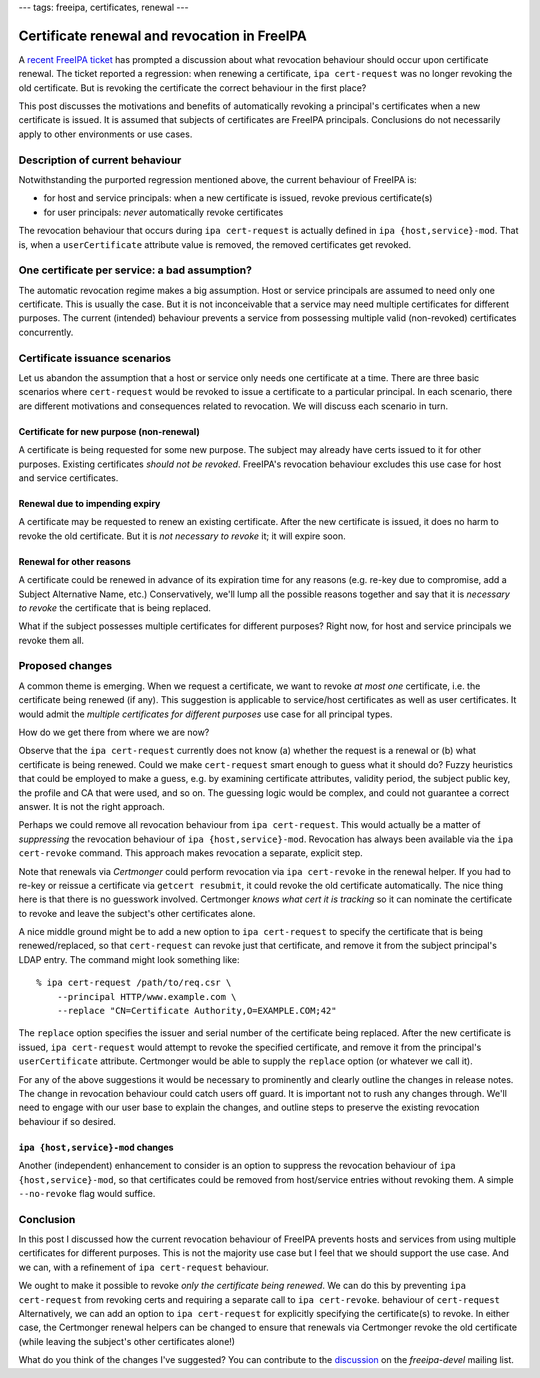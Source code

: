 ---
tags: freeipa, certificates, renewal
---

Certificate renewal and revocation in FreeIPA
=============================================

A `recent FreeIPA ticket`_ has prompted a discussion about what
revocation behaviour should occur upon certificate renewal.  The
ticket reported a regression: when renewing a certificate, ``ipa
cert-request`` was no longer revoking the old certificate.  But is
revoking the certificate the correct behaviour in the first place?

.. _recent FreeIPA ticket: https://pagure.io/freeipa/issue/7482

This post discusses the motivations and benefits of automatically
revoking a principal's certificates when a new certificate is
issued.  It is assumed that subjects of certificates are FreeIPA
principals.  Conclusions do not necessarily apply to other
environments or use cases.

Description of current behaviour
--------------------------------

Notwithstanding the purported regression mentioned above, the
current behaviour of FreeIPA is:

- for host and service principals: when a new certificate is issued,
  revoke previous certificate(s)

- for user principals: *never* automatically revoke certificates

The revocation behaviour that occurs during ``ipa cert-request`` is
actually defined in ``ipa {host,service}-mod``.  That is, when a
``userCertificate`` attribute value is removed, the removed
certificates get revoked.


One certificate per service: a bad assumption?
----------------------------------------------

The automatic revocation regime makes a big assumption.  Host or
service principals are assumed to need only one certificate.  This
is usually the case.  But it is not inconceivable that a service may
need multiple certificates for different purposes.  The current
(intended) behaviour prevents a service from possessing multiple
valid (non-revoked) certificates concurrently.


Certificate issuance scenarios
------------------------------

Let us abandon the assumption that a host or service only needs one
certificate at a time.  There are three basic scenarios where
``cert-request`` would be revoked to issue a certificate to a
particular principal.  In each scenario, there are different
motivations and consequences related to revocation.  We will discuss
each scenario in turn.

Certificate for new purpose (non-renewal)
^^^^^^^^^^^^^^^^^^^^^^^^^^^^^^^^^^^^^^^^^

A certificate is being requested for some new purpose.  The subject
may already have certs issued to it for other purposes.  Existing
certificates *should not be revoked*.  FreeIPA's revocation
behaviour excludes this use case for host and service certificates.

Renewal due to impending expiry
^^^^^^^^^^^^^^^^^^^^^^^^^^^^^^^

A certificate may be requested to renew an existing certificate.
After the new certificate is issued, it does no harm to revoke the
old certificate.  But it is *not necessary to revoke* it; it will
expire soon.

Renewal for other reasons
^^^^^^^^^^^^^^^^^^^^^^^^^

A certificate could be renewed in advance of its expiration time for
any reasons (e.g. re-key due to compromise, add a Subject
Alternative Name, etc.)  Conservatively, we'll lump all the possible
reasons together and say that it is *necessary to revoke* the
certificate that is being replaced.

What if the subject possesses multiple certificates for different
purposes?  Right now, for host and service principals we revoke them
all.


Proposed changes
----------------

A common theme is emerging.  When we request a certificate, we want
to revoke *at most one* certificate, i.e. the certificate being
renewed (if any).  This suggestion is applicable to service/host
certificates as well as user certificates.  It would admit the
*multiple certificates for different purposes* use case for all
principal types.

How do we get there from where we are now?

Observe that the ``ipa cert-request`` currently does not know (a)
whether the request is a renewal or (b) what certificate is being
renewed.  Could we make ``cert-request`` smart enough to guess what
it should do?  Fuzzy heuristics that could be employed to make a
guess, e.g. by examining certificate attributes, validity period,
the subject public key, the profile and CA that were used, and so
on.  The guessing logic would be complex, and could not guarantee a
correct answer.  It is not the right approach.

Perhaps we could remove all revocation behaviour from ``ipa
cert-request``.  This would actually be a matter of *suppressing*
the revocation behaviour of ``ipa {host,service}-mod``.  Revocation
has always been available via the ``ipa cert-revoke`` command.  This
approach makes revocation a separate, explicit step.

Note that renewals via *Certmonger* could perform revocation via
``ipa cert-revoke`` in the renewal helper.  If you had to re-key or
reissue a certificate via ``getcert resubmit``, it could revoke the
old certificate automatically.  The nice thing here is that there is
no guesswork involved.  Certmonger *knows what cert it is tracking*
so it can nominate the certificate to revoke and leave the subject's
other certificates alone.

A nice middle ground might be to add a new option to ``ipa
cert-request`` to specify the certificate that is being
renewed/replaced, so that ``cert-request`` can revoke just that
certificate, and remove it from the subject principal's LDAP entry.
The command might look something like::

  % ipa cert-request /path/to/req.csr \
      --principal HTTP/www.example.com \
      --replace "CN=Certificate Authority,O=EXAMPLE.COM;42"

The ``replace`` option specifies the issuer and serial number of the
certificate being replaced.  After the new certificate is issued,
``ipa cert-request`` would attempt to revoke the specified
certificate, and remove it from the principal's ``userCertificate``
attribute.  Certmonger would be able to supply the ``replace``
option (or whatever we call it).

For any of the above suggestions it would be necessary to
prominently and clearly outline the changes in release notes.  The
change in revocation behaviour could catch users off guard.  It is
important not to rush any changes through.  We'll need to engage
with our user base to explain the changes, and outline steps to
preserve the existing revocation behaviour if so desired.

``ipa {host,service}-mod`` changes
^^^^^^^^^^^^^^^^^^^^^^^^^^^^^^^^^^

Another (independent) enhancement to consider is an option to
suppress the revocation behaviour of ``ipa {host,service}-mod``, so
that certificates could be removed from host/service entries without
revoking them.  A simple ``--no-revoke`` flag would suffice.

Conclusion
----------

In this post I discussed how the current revocation behaviour of
FreeIPA prevents hosts and services from using multiple certificates
for different purposes.  This is not the majority use case but I
feel that we should support the use case.  And we can, with a
refinement of ``ipa cert-request`` behaviour.

We ought to make it possible to revoke *only the certificate being
renewed*.  We can do this by preventing ``ipa cert-request`` from
revoking certs and requiring a separate call to ``ipa cert-revoke``.
behaviour of ``cert-request``  Alternatively, we can add an option
to ``ipa cert-request`` for explicitly specifying the certificate(s)
to revoke.  In either case, the Certmonger renewal helpers can be
changed to ensure that renewals via Certmonger revoke the old
certificate (while leaving the subject's other certificates alone!)

What do you think of the changes I've suggested?  You can contribute
to the `discussion`_ on the *freeipa-devel* mailing list.

.. _discussion: https://lists.fedoraproject.org/archives/list/freeipa-devel@lists.fedorahosted.org/thread/G2BXRJNU5ATVXRNUPGE2Y4V3YJVXR7EC/
